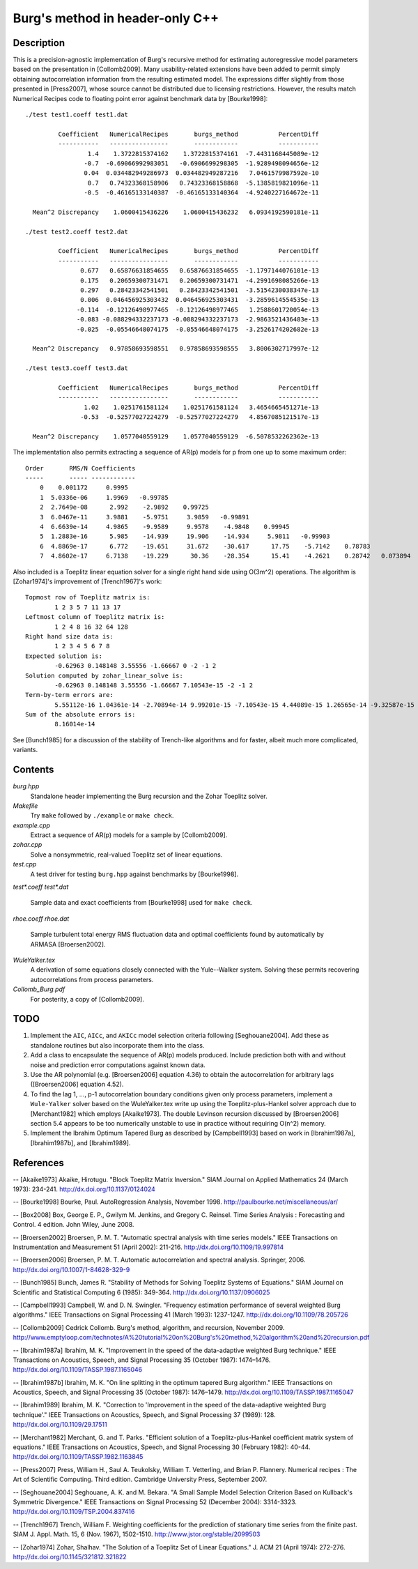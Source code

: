 Burg's method in header-only C++
================================

Description
-----------

This is a precision-agnostic implementation of Burg's recursive method for
estimating autoregressive model parameters based on the presentation in
[Collomb2009].   Many usability-related extensions have been added to permit
simply obtaining autocorrelation information from the resulting estimated
model.  The expressions differ slightly from those presented in [Press2007],
whose source cannot be distributed due to licensing restrictions.  However, the
results match Numerical Recipes code to floating point error against benchmark
data by [Bourke1998]::

	./test test1.coeff test1.dat

	         Coefficient   NumericalRecipes       burgs_method           PercentDiff
	         -----------   ----------------       ------------           -----------
	                 1.4    1.3722815374162    1.3722815374161  -7.4431168445089e-12
	                -0.7  -0.69066992983051   -0.6906699298305  -1.9289498094656e-12
	                0.04  0.034482949286973  0.034482949287216   7.0461579987592e-10
	                 0.7   0.74323368158906   0.74323368158868  -5.1385819821096e-11
	                -0.5  -0.46165133140387  -0.46165133140364  -4.9240227164672e-11

	  Mean^2 Discrepancy    1.0600415436226    1.0600415436232   6.0934192590181e-11

	./test test2.coeff test2.dat

	         Coefficient   NumericalRecipes       burgs_method           PercentDiff
	         -----------   ----------------       ------------           -----------
	               0.677   0.65876631854655   0.65876631854655  -1.1797144076101e-13
	               0.175   0.20659300731471   0.20659300731471  -4.2991698085266e-13
	               0.297   0.28423342541501   0.28423342541501  -3.5154230038347e-13
	               0.006  0.046456925303432  0.046456925303431  -3.2859614554535e-13
	              -0.114  -0.12126498977465  -0.12126498977465   1.2588601720054e-13
	              -0.083 -0.088294332237173 -0.088294332237173  -2.9863521436483e-13
	              -0.025  -0.05546648074175  -0.05546648074175  -3.2526174202682e-13

	  Mean^2 Discrepancy   0.97858693598551   0.97858693598555   3.8006302717997e-12

	./test test3.coeff test3.dat

	         Coefficient   NumericalRecipes       burgs_method           PercentDiff
	         -----------   ----------------       ------------           -----------
	                1.02    1.0251761581124    1.0251761581124   3.4654665451271e-13
	               -0.53  -0.52577027224279  -0.52577027224279   4.8567085121517e-13

	  Mean^2 Discrepancy    1.0577040559129    1.0577040559129  -6.5078532262362e-13

The implementation also permits extracting a sequence of AR(p) models for p
from one up to some maximum order::

	Order       RMS/N Coefficients
	-----       ----- ------------
	    0    0.001172     0.9995
	    1  5.0336e-06     1.9969   -0.99785
	    2  2.7649e-08      2.992    -2.9892    0.99725
	    3  6.0467e-11     3.9881    -5.9751     3.9859   -0.99891
	    4  6.6639e-14     4.9865    -9.9589     9.9578    -4.9848    0.99945
	    5  1.2883e-16      5.985    -14.939     19.906    -14.934     5.9811   -0.99903
	    6  4.8869e-17      6.772    -19.651     31.672    -30.617      17.75    -5.7142    0.78783
	    7  4.8602e-17     6.7138    -19.229      30.36    -28.354      15.41    -4.2621    0.28742   0.073894

Also included is a Toeplitz linear equation solver for a single right hand side
using O(3m^2) operations.  The algorithm is [Zohar1974]'s improvement of
[Trench1967]'s work::

	Topmost row of Toeplitz matrix is:
		1 2 3 5 7 11 13 17
	Leftmost column of Toeplitz matrix is:
		1 2 4 8 16 32 64 128
	Right hand size data is:
		1 2 3 4 5 6 7 8
	Expected solution is:
		-0.62963 0.148148 3.55556 -1.66667 0 -2 -1 2
	Solution computed by zohar_linear_solve is:
		-0.62963 0.148148 3.55556 -1.66667 7.10543e-15 -2 -1 2
	Term-by-term errors are:
		5.55112e-16 1.04361e-14 -2.70894e-14 9.99201e-15 -7.10543e-15 4.44089e-15 1.26565e-14 -9.32587e-15
	Sum of the absolute errors is:
		8.16014e-14
See [Bunch1985] for a discussion of the stability of Trench-like algorithms and
for faster, albeit much more complicated, variants.

Contents
--------

*burg.hpp*
  Standalone header implementing the Burg recursion and the Zohar Toeplitz solver.

*Makefile*
   Try ``make`` followed by ``./example`` or ``make check``.

*example.cpp*
   Extract a sequence of AR(p) models for a sample by [Collomb2009].

*zohar.cpp*
   Solve a nonsymmetric, real-valued Toeplitz set of linear equations.

*test.cpp*
   A test driver for testing ``burg.hpp`` against benchmarks by [Bourke1998].

*test\*.coeff*
*test\*.dat*
   Sample data and exact coefficients from [Bourke1998] used for ``make check``.

*rhoe.coeff*
*rhoe.dat*
   Sample turbulent total energy RMS fluctuation data and optimal coefficients
   found by automatically by ARMASA [Broersen2002].

*WuleYalker.tex*
   A derivation of some equations closely connected with the Yule--Walker
   system.  Solving these permits recovering autocorrelations from process
   parameters.

*Collomb_Burg.pdf*
   For posterity, a copy of [Collomb2009].

TODO
----

1. Implement the ``AIC``, ``AICc``, and ``AKICc`` model selection criteria
   following [Seghouane2004].  Add these as standalone routines but also
   incorporate them into the class.

2. Add a class to encapsulate the sequence of AR(p) models produced.  Include
   prediction both with and without noise and prediction error computations
   against known data.

3. Use the AR polynomial (e.g. [Broersen2006] equation 4.36) to obtain the
   autocorrelation for arbitrary lags ([Broersen2006] equation 4.52).

4. To find the lag 1, ..., p-1 autocorrelation boundary conditions given only
   process parameters, implement a ``Wule-Yalker`` solver based on the
   WuleYalker.tex write up using the Toeplitz-plus-Hankel solver approach due
   to [Merchant1982] which employs [Akaike1973].  The double Levinson recursion
   discussed by [Broersen2006] section 5.4 appears to be too numerically
   unstable to use in practice without requiring O(n^2) memory.

5. Implement the Ibrahim Optimum Tapered Burg as described by [Campbell1993]
   based on work in [Ibrahim1987a], [Ibrahim1987b], and [Ibrahim1989].

References
----------

-- [Akaike1973]    Akaike, Hirotugu. "Block Toeplitz Matrix Inversion." SIAM Journal on Applied Mathematics 24 (March 1973): 234-241. http://dx.doi.org/10.1137/0124024

-- [Bourke1998]    Bourke, Paul. AutoRegression Analysis, November 1998. http://paulbourke.net/miscellaneous/ar/

-- [Box2008]       Box, George E. P., Gwilym M. Jenkins, and Gregory C. Reinsel. Time Series Analysis : Forecasting and Control. 4 edition. John Wiley, June 2008.

-- [Broersen2002]  Broersen, P. M. T. "Automatic spectral analysis with time series models." IEEE Transactions on Instrumentation and Measurement 51 (April 2002): 211-216. http://dx.doi.org/10.1109/19.997814

-- [Broersen2006]  Broersen, P. M. T. Automatic autocorrelation and spectral analysis. Springer, 2006. http://dx.doi.org/10.1007/1-84628-329-9

-- [Bunch1985]     Bunch, James R. "Stability of Methods for Solving Toeplitz Systems of Equations." SIAM Journal on Scientific and Statistical Computing 6 (1985): 349-364. http://dx.doi.org/10.1137/0906025

-- [Campbell1993]  Campbell, W. and D. N. Swingler. "Frequency estimation performance of several weighted Burg algorithms." IEEE Transactions on Signal Processing 41 (March 1993): 1237-1247. http://dx.doi.org/10.1109/78.205726

-- [Collomb2009]   Cedrick Collomb. Burg's method, algorithm, and recursion, November 2009. http://www.emptyloop.com/technotes/A%20tutorial%20on%20Burg's%20method,%20algorithm%20and%20recursion.pdf

-- [Ibrahim1987a]  Ibrahim, M. K. "Improvement in the speed of the data-adaptive weighted Burg technique." IEEE Transactions on Acoustics, Speech, and Signal Processing 35 (October 1987): 1474–1476. http://dx.doi.org/10.1109/TASSP.1987.1165046

-- [Ibrahim1987b]  Ibrahim, M. K. "On line splitting in the optimum tapered Burg algorithm." IEEE Transactions on Acoustics, Speech, and Signal Processing 35 (October 1987): 1476–1479. http://dx.doi.org/10.1109/TASSP.1987.1165047

-- [Ibrahim1989]   Ibrahim, M. K. "Correction to 'Improvement in the speed of the data-adaptive weighted Burg technique'." IEEE Transactions on Acoustics, Speech, and Signal Processing 37 (1989): 128. http://dx.doi.org/10.1109/29.17511

-- [Merchant1982]  Merchant, G. and T. Parks. "Efficient solution of a Toeplitz-plus-Hankel coefficient matrix system of equations." IEEE Transactions on Acoustics, Speech, and Signal Processing 30 (February 1982): 40-44. http://dx.doi.org/10.1109/TASSP.1982.1163845

-- [Press2007]     Press, William H., Saul A. Teukolsky, William T. Vetterling, and Brian P. Flannery. Numerical recipes : The Art of Scientific Computing. Third edition. Cambridge University Press, September 2007.

-- [Seghouane2004] Seghouane, A. K. and M. Bekara. "A Small Sample Model Selection Criterion Based on Kullback's Symmetric Divergence." IEEE Transactions on Signal Processing 52 (December 2004): 3314-3323. http://dx.doi.org/10.1109/TSP.2004.837416

-- [Trench1967]    Trench, William F. Weighting coefficients for the prediction of stationary time series from the finite past. SIAM J. Appl. Math. 15, 6 (Nov. 1967), 1502-1510. http://www.jstor.org/stable/2099503

-- [Zohar1974]     Zohar, Shalhav. "The Solution of a Toeplitz Set of Linear Equations." J. ACM 21 (April 1974): 272-276. http://dx.doi.org/10.1145/321812.321822
